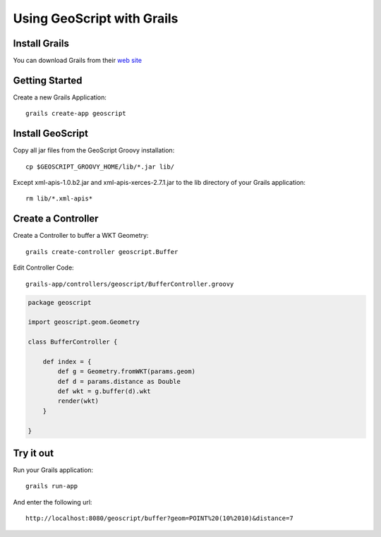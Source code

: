 .. _grails:

Using GeoScript with Grails
===========================

Install Grails
--------------

You can download Grails from their `web site <http://www.grails.org/>`_

Getting Started
------------------------

Create a new Grails Application::

    grails create-app geoscript

Install GeoScript
-----------------

Copy all jar files from the GeoScript Groovy installation::

    cp $GEOSCRIPT_GROOVY_HOME/lib/*.jar lib/

Except xml-apis-1.0.b2.jar and xml-apis-xerces-2.7.1.jar to the lib
directory of your Grails application::

    rm lib/*.xml-apis*

Create a Controller
-------------------

Create a Controller to buffer a WKT Geometry::

    grails create-controller geoscript.Buffer

Edit Controller Code::

    grails-app/controllers/geoscript/BufferController.groovy

.. code-block:: java

    package geoscript

    import geoscript.geom.Geometry

    class BufferController {

        def index = {
            def g = Geometry.fromWKT(params.geom)
            def d = params.distance as Double
            def wkt = g.buffer(d).wkt
            render(wkt)
        }

    }

Try it out
----------

Run your Grails application::

    grails run-app

And enter the following url::

    http://localhost:8080/geoscript/buffer?geom=POINT%20(10%2010)&distance=7